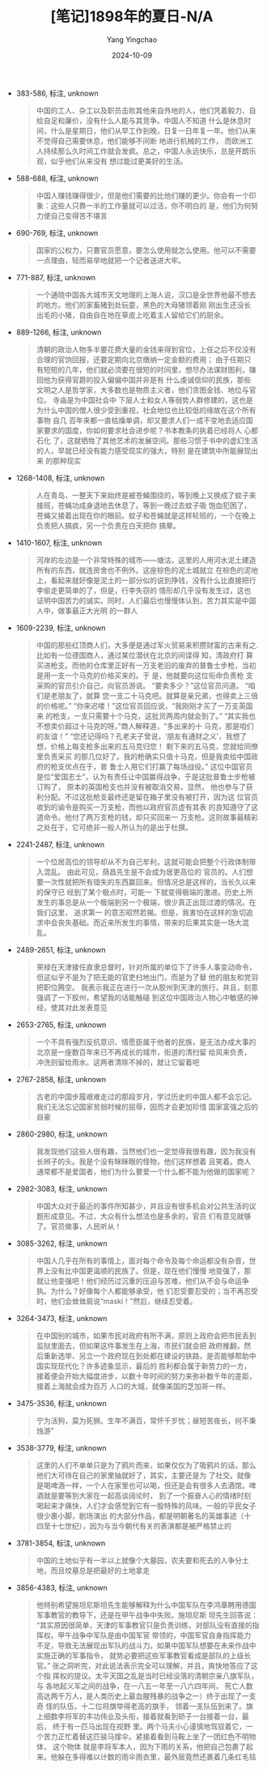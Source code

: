 :PROPERTIES:
:ID:       c2a7c5df-6f98-4b2b-8a5f-436fb07ce186
:END:
#+TITLE: [笔记]1898年的夏日-N/A
#+AUTHOR: Yang Yingchao
#+DATE:   2024-10-09
#+OPTIONS:  ^:nil H:5 num:t toc:2 \n:nil ::t |:t -:t f:t *:t tex:t d:(HIDE) tags:not-in-toc
#+STARTUP:   oddeven lognotestate
#+SEQ_TODO: TODO(t) INPROGRESS(i) WAITING(w@) | DONE(d) CANCELED(c@)
#+LANGUAGE: en
#+TAGS:     noexport(n)
#+EXCLUDE_TAGS: noexport
#+FILETAGS: :1898niandexi:note:ireader:

- 383-586, 标注, unknown
  # note_md5: f867e89537b0e137f563dd94740680b9
  #+BEGIN_QUOTE
  中国的工人、杂工以及职员击败其他来自外地的人，他们凭着毅力、自给自足和廉价，没有什么人能与其竞争。中国人不知道
  什么是休息时间，什么是星期日，他们从早工作到晚，日复一日年复一年。他们从来不觉得自己需要休息，他们能够不间断
  地进行机械的工作， 而欧洲工人持续那么久时间工作就会发疯。总之，中国人永远快乐，总是开朗乐观，似乎他们从来没有
  想过能过更美好的生活。
  #+END_QUOTE

- 588-688, 标注, unknown
  # note_md5: be512794155c86622a27417dd5c4ff2e
  #+BEGIN_QUOTE
  中国人赚钱赚得很少，但是他们需要的比他们赚的更少。你会有一个印象：这些人只靠一半的工作量就可以过活，你不明白的
  是，他们为何努力使自己变得苦不堪言
  #+END_QUOTE

- 690-769, 标注, unknown
  # note_md5: 3317d4e9b1fddfbe57239e1fe1b6af93
  #+BEGIN_QUOTE
  国家的公权力，只要官员愿意，要怎么使用就怎么使用。他可以不需要一点理由，轻而易举地就把一个记者送进大牢。
  #+END_QUOTE

- 771-887, 标注, unknown
  # note_md5: a4ec618ce4fbdb348e0c3d9370666a26
  #+BEGIN_QUOTE
  一个通晓中国各大城市天文地理的上海人说，汉口是全世界他最不想去的地方。他们的家畜猪到处玩耍，黑色的大母猪领着刚
  刚出生还没长 出毛的小猪，自由自在地在草皮上吃着主人留给它们的厨余。
  #+END_QUOTE

- 889-1266, 标注, unknown
  # note_md5: a6528e516e26d46dfb5937ab8a6840be
  #+BEGIN_QUOTE
  清朝的政治人物多半要花费大量的金钱来得到官位，上任之后不仅没有合理的官饷回报，还要定期向北京缴纳一定金额的费用；
  由于任期只 有短短的几年，他们就必须要在很短的时间里，想尽办法谋财图利，赚回他为获得官爵的投入偏偏中国并非是有
  什么虔诚信仰的民族，那些 文明之人是哲学家，大多数也是物质主义者，他们贪图金钱、地位与官位。 寺庙是为中国社会中
  下层人士和女人等弱势人群修建的，这也是为什么中国的僧人很少受到重视，社会地位也比较低的缘故在这个所有事物 自几
  百年来都一直枯燥单调，却又要求人们一成不变地去适应国家要求的国度，你如何要求社会进步呢？书本教条的执着已经将人
  心都石化 了，这就牺牲了其他艺术的发展空间。那些习惯于书中的虚幻生活的人，早就已经没有能力感受现实的强大，特别
  是在建筑中所能展现出来 的那种现实
  #+END_QUOTE

- 1268-1408, 标注, unknown
  # note_md5: 04b1774dc1e3160a8a9bdc71c36fe709
  #+BEGIN_QUOTE
  人在青岛，一整天下来始终是被苍蝇围绕的，等到晚上又换成了蚊子来接班，苍蝇功成身退地去休息了。等到一晚过去蚊子吸
  饱血犯困了， 苍蝇又接着出现在你的眼前。蚊子和苍蝇就是这样轮班的，一个在晚上负责把人搞疯，另一个负责在白天把你
  搞晕。
  #+END_QUOTE

- 1410-1607, 标注, unknown
  # note_md5: 3a1dbd5f21d51c9e8f7e977bd93b9fe6
  #+BEGIN_QUOTE
  河岸的左边是一个非常特殊的城市——塘沽，这里的人用河水泥土建造所有的东西，就连房舍也不例外。这座棕色的泥土城就立
  在棕色的泥地 上，看起来就好像是泥土的一部分似的说到挣钱，没有什么比直接把行李偷走更简单的了，但是，行李失窃的
  情形却几乎没有发生过，这也 证明中国苦力的诚实。同时，人们最后也慢慢体认到，苦力其实是中国人中，做事最正大光明
  的一群人
  #+END_QUOTE

- 1609-2239, 标注, unknown
  # note_md5: 99a565345946fb4ea2255c324e77e42a
  #+BEGIN_QUOTE
  中国的那些红顶商人们，大多便是通过军火贸易来积攒财富的古来有之. 比如有一位德国商人，通过某位潜伏在北京的间谍得
  知，清政府打 算买进枪支。而他的仓库里正好有一万支老旧的废弃的普鲁士步枪，当初是用一支一个马克的价格买来的。于
  是，他就要向这位衔命负责枪 支采购的官员引介自己，向官员游说。 “要卖多少？”这位官员问道。 “咱们是老朋友了，就算
  您一支二十马克吧。就算是亲兄弟，也得卖上三倍的价格呢。” “你来迟喽！”这位官员回应说，“我刚刚才买了一万支英国来
  的枪支，一支只需要十个马克，这批货两周内就会到了。” “其实我也不想卖价超过十马克的呀。”商人解释道，“多出来的十
  马克，那是咱们的友谊！” “您还记得吗？孔老夫子曾说，‘朋友有通财之义’，我想了想，价格上每支枪多出来的五马克归您！
  剩下来的五马克，您就给同僚里负责采买 的那几位好了。我的枪确实只值十马克，但是我卖给中国政府的枪支优点在于，普
  鲁士人用它们打赢了每场战役。” 这位中国官员是位“爱国志士”，认为有责任让中国赢得战争，于是这批普鲁士步枪被订购了，
  原本的英国枪支也并没有被取消交易，显然， 他也参与了获利分配。不过这批枪支最终还是留在箱子里没有被打开，因为这
  位官员收到的谕令是购买一万支枪，而他以政府官员虚有其表 的良知遵守了这道命令。他付了两万支枪的钱，却只买回来一
  万支枪。这则故事最精彩之处在于，它可绝非一般人所认为的是出于杜撰。
  #+END_QUOTE

- 2241-2487, 标注, unknown
  # note_md5: 00f0b0e8186848a4a28bca848fe16c74
  #+BEGIN_QUOTE
  一个位居高位的领导却从不为自己牟利，这就可能会把整个行政体制带入混乱。 由此可见，荫昌先生是不会成为居更高位的
  官员的。人们想要一次性就把所有错失的东西赢回来。但情况总是这样的，当长久以来的保守已 经到了某个极点时，可能一
  下就变得极端的激进。历史上所发生的事总是从一个极端到另一个极端，很少真正出现过渡的情况。在我们这里， 追求第一
  的意志昭然若揭。但是，我害怕在这样的急切追求中会丧失基础。而近来所发生的事情，带来的后果其实是一场大混乱。
  #+END_QUOTE

- 2489-2651, 标注, unknown
  # note_md5: 46afa020026c3fb9723aae8ae840444a
  #+BEGIN_QUOTE
  荣禄在天津接任直隶总督时，针对所属的单位下了许多人事变动命令，但这似乎不是为了把无能的官吏扫地出门，而是为了替
  他的朋友和党羽把职位腾空。 我表示我正在进行一次从胶州到天津的旅行，并且，刻意强调了一下胶州，希望我的话能触碰
  到这位中国政治人物心中敏感的神经，使其对此发表意见
  #+END_QUOTE

- 2653-2765, 标注, unknown
  # note_md5: 07b7366be0aa59091ccb65673e0d720b
  #+BEGIN_QUOTE
  一个不具有强烈反抗意识、情愿臣属于他者的民族，是无法办成大事的北京是一座数百年来已不再成长的城市，街道的清扫留
  给风来负责， 冲洗则留给雨水。这两者清除不掉的，就让它留着吧
  #+END_QUOTE

- 2767-2858, 标注, unknown
  # note_md5: 0ba9761b1e530d750b2daecf921dfd03
  #+BEGIN_QUOTE
  古老的中国步履艰难走过的那段岁月，学过历史的中国人都不会忘记。我们无法忘记国家贫弱时候的屈辱，因而才会更加珍惜
  国家富强之后的自豪
  #+END_QUOTE

- 2860-2980, 标注, unknown
  # note_md5: a414ecfaab7226097f5f85dc5f242dbd
  #+BEGIN_QUOTE
  我发现他们这些人很有趣，当然他们也一定觉得我很有趣，因为我没有长辫子的头。我是个没有眯眯眼的怪物，他们这样想着
  且笑着。商人 通常都不是爱国者，他们为什么要爱一个什么都不能为他做的国家呢？
  #+END_QUOTE

- 2982-3083, 标注, unknown
  # note_md5: 1e7d5bd1bba231f7a4700997424b0473
  #+BEGIN_QUOTE
  中国大众对于最近的事件所知甚少，并且没有很多机会对公共生活的议题形成意见。不过，大众有什么想法也是多余的，官员
  们有意见就够 了。官员做事，人民听从！
  #+END_QUOTE

- 3085-3262, 标注, unknown
  # note_md5: e15d4b7fa0eb3db167377f310efa0170
  #+BEGIN_QUOTE
  中国人几乎在所有的事情上，面对每个命令及每个命运都没有杂音，世界上没有比中国更温顺的民族了。但是，现在他们慢慢
  地变强了，那 就让他变强吧！他们经历过沉重的压迫与苦难，他们从不会与命运争执。为什么？好像每个人都能够承受，他
  们忍受要忍受的；当不再忍受 时，他们会耸耸肩说“maski！”然后，继续忍受着。
  #+END_QUOTE

- 3264-3473, 标注, unknown
  # note_md5: 3195f7af172ab373cef6d938cb0a7b8b
  #+BEGIN_QUOTE
  在中国别的城市，如果市民对政府有所不满，原则上政府会把市民丢到监狱里面去，但如果这件事发生在上海，市民们就会把
  政府推翻，然 后重新选举、另立一个政府现在到处都在建设的铁路，是否能够帮助中国实现现代化？许多迹象显示，最后的
  胜利都会属于新势力的一方， 接着便会开始大幅度进步，以数十年时间的努力来弥补数千年的差距，接着上海就会成为百万
  人口的大城，就像美国的芝加哥一样。
  #+END_QUOTE

- 3475-3536, 标注, unknown
  # note_md5: 5f7e43722131fadd150b781216ed4c72
  #+BEGIN_QUOTE
  宁为活狗，莫为死狮。生年不满百，常怀千岁忧；昼短苦夜长，何不秉烛游”
  #+END_QUOTE

- 3538-3779, 标注, unknown
  # note_md5: 85e5da06751438c8d466938c24df0f23
  #+BEGIN_QUOTE
  这里的人们不单单只是为了鸦片而来，如果仅仅为了吸鸦片的话，那么他们大可待在自己的家里抽就好了，其实，主要还是为
  了社交。就像 是喝啤酒一样，一个人在家里也可以喝，但还是会有很多人去酒馆。啤酒就是要等到大家在一起高谈阔论时，
  到了一个振奋人心的情绪时刻 喝起来才痛快，人们才会感觉到它有一股特殊的风味。一般的平民女子很少裹小脚，剧场演出
  的大部分作品，都是明朝著名的英雄事迹（十 四至十七世纪），因为与当今朝代有关的表演都是被严格禁止的
  #+END_QUOTE

- 3781-3854, 标注, unknown
  # note_md5: 6869ebd580761f1ef4cfc329e00c73b8
  #+BEGIN_QUOTE
  中国的土地似乎有一半以上就像个大墓园，农夫要和死去的人争分土地，而且坟墓总是把最好的土地拿走
  #+END_QUOTE

- 3856-4383, 标注, unknown
  # note_md5: bb551d2f8f847725c31cdda0e65de759
  #+BEGIN_QUOTE
  他特别希望施坦尼斯坦先生能够解释为什么中国军队在李鸿章聘用德国军事教官的教导下，还是在甲午战争中失败。施坦尼斯
  坦先生回答说： “其实原因很简单，天津的军事教官只是负责训练，对部队没有直接的指挥权。甲午战争中军队是由中国军官
  带领的，中国军官自身指挥能力 不足，导致无法展现出军队的战斗力。如果中国军队想要在未来作战中实施正确的军事指令，
  就势必要把这些军事教官看成是部队的上级长 官。” 张之洞听完，对此说法表示完全可以理解，并且，爽快地答应了这个指
  挥权的提议。太平天国之乱是当时已经没落的清朝宗亲八旗军队，与 各地起义军之间的战争，在一八五一年至一八六四年间，
  死亡人数高达两千万人，是人类历史上最血腥残暴的战争之一）终于出现了一支奇 怪的队伍，十二位将旗举得老高的旗手，
  领着一支队伍到来了。旗上细数李将军的丰功伟业及头衔，接着就看到轿子一台接着一台，最后， 终于有一匹马出现在视野
  里。两个马夫小心谨慎地驾驭着它，一个苦力正忙着替这匹骏马撑伞。紧接着看到马鞍上坐了一团红色不明物体， 这个物体
  就是李将军本人，因为下雨的关系，他把自己包裹了起来。他躲在多得难以计数的雨伞雨衣里，最外层竟然还裹着几条红毛毯
  #+END_QUOTE
